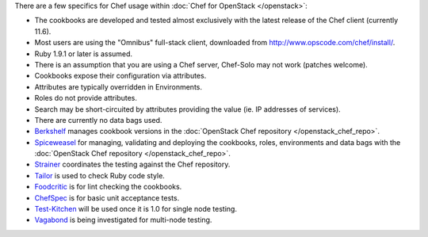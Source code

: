 .. The contents of this file are included in multiple topics.
.. This file should not be changed in a way that hinders its ability to appear in multiple documentation sets.

There are a few specifics for Chef usage within :doc:`Chef for OpenStack </openstack>`:

* The cookbooks are developed and tested almost exclusively with the latest release of the Chef client (currently 11.6).
* Most users are using the "Omnibus" full-stack client, downloaded from http://www.opscode.com/chef/install/.
* Ruby 1.9.1 or later is assumed.
* There is an assumption that you are using a Chef server, Chef-Solo may not work (patches welcome).
* Cookbooks expose their configuration via attributes.
* Attributes are typically overridden in Environments.
* Roles do not provide attributes.
* Search may be short-circuited by attributes providing the value (ie. IP addresses of services).
* There are currently no data bags used.
* `Berkshelf <http://berkshelf.com/>`_ manages cookbook versions in the :doc:`OpenStack Chef repository </openstack_chef_repo>`.
* `Spiceweasel <https://github.com/mattray/spiceweasel>`_ for managing, validating and deploying the cookbooks, roles, environments and data bags with the :doc:`OpenStack Chef repository </openstack_chef_repo>`.
* `Strainer <https://github.com/customink/strainer>`_ coordinates the testing against the Chef repository.
* `Tailor <https://github.com/turboladen/tailor>`_ is used to check Ruby code style.
* `Foodcritic <http://acrmp.github.io/foodcritic/>`_ is for lint checking the cookbooks.
* `ChefSpec <https://github.com/acrmp/chefspec>`_ is for basic unit acceptance tests.
* `Test-Kitchen <https://github.com/opscode/test-kitchen>`_ will be used once it is 1.0 for single node testing.
* `Vagabond <https://github.com/chrisroberts/vagabond>`_ is being investigated for multi-node testing.
